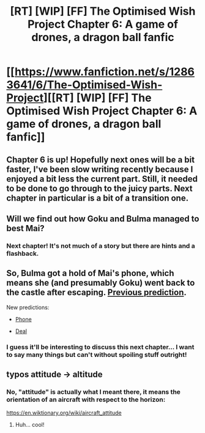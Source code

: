 #+TITLE: [RT] [WIP] [FF] The Optimised Wish Project Chapter 6: A game of drones, a dragon ball fanfic

* [[https://www.fanfiction.net/s/12863641/6/The-Optimised-Wish-Project][[RT] [WIP] [FF] The Optimised Wish Project Chapter 6: A game of drones, a dragon ball fanfic]]
:PROPERTIES:
:Author: SimoneNonvelodico
:Score: 42
:DateUnix: 1525712446.0
:DateShort: 2018-May-07
:END:

** Chapter 6 is up! Hopefully next ones will be a bit faster, I've been slow writing recently because I enjoyed a bit less the current part. Still, it needed to be done to go through to the juicy parts. Next chapter in particular is a bit of a transition one.
:PROPERTIES:
:Author: SimoneNonvelodico
:Score: 12
:DateUnix: 1525712542.0
:DateShort: 2018-May-07
:END:


** Will we find out how Goku and Bulma managed to best Mai?
:PROPERTIES:
:Author: Bowbreaker
:Score: 3
:DateUnix: 1525765888.0
:DateShort: 2018-May-08
:END:

*** Next chapter! It's not much of a story but there are hints and a flashback.
:PROPERTIES:
:Author: SimoneNonvelodico
:Score: 1
:DateUnix: 1525766440.0
:DateShort: 2018-May-08
:END:


** So, Bulma got a hold of Mai's phone, which means she (and presumably Goku) went back to the castle after escaping. [[#s][Previous prediction]].

New predictions:

- [[#s][Phone]]

- [[#s][Deal]]
:PROPERTIES:
:Author: Silver_Swift
:Score: 2
:DateUnix: 1525867481.0
:DateShort: 2018-May-09
:END:

*** I guess it'll be interesting to discuss this next chapter... I want to say many things but can't without spoiling stuff outright!
:PROPERTIES:
:Author: SimoneNonvelodico
:Score: 1
:DateUnix: 1525869460.0
:DateShort: 2018-May-09
:END:


** typos attitude -> altitude
:PROPERTIES:
:Author: eroticas
:Score: 1
:DateUnix: 1525795397.0
:DateShort: 2018-May-08
:END:

*** No, "attitude" is actually what I meant there, it means the orientation of an aircraft with respect to the horizon:

[[https://en.wiktionary.org/wiki/aircraft_attitude]]
:PROPERTIES:
:Author: SimoneNonvelodico
:Score: 2
:DateUnix: 1525796348.0
:DateShort: 2018-May-08
:END:

**** Huh... cool!
:PROPERTIES:
:Author: eroticas
:Score: 2
:DateUnix: 1525796422.0
:DateShort: 2018-May-08
:END:
